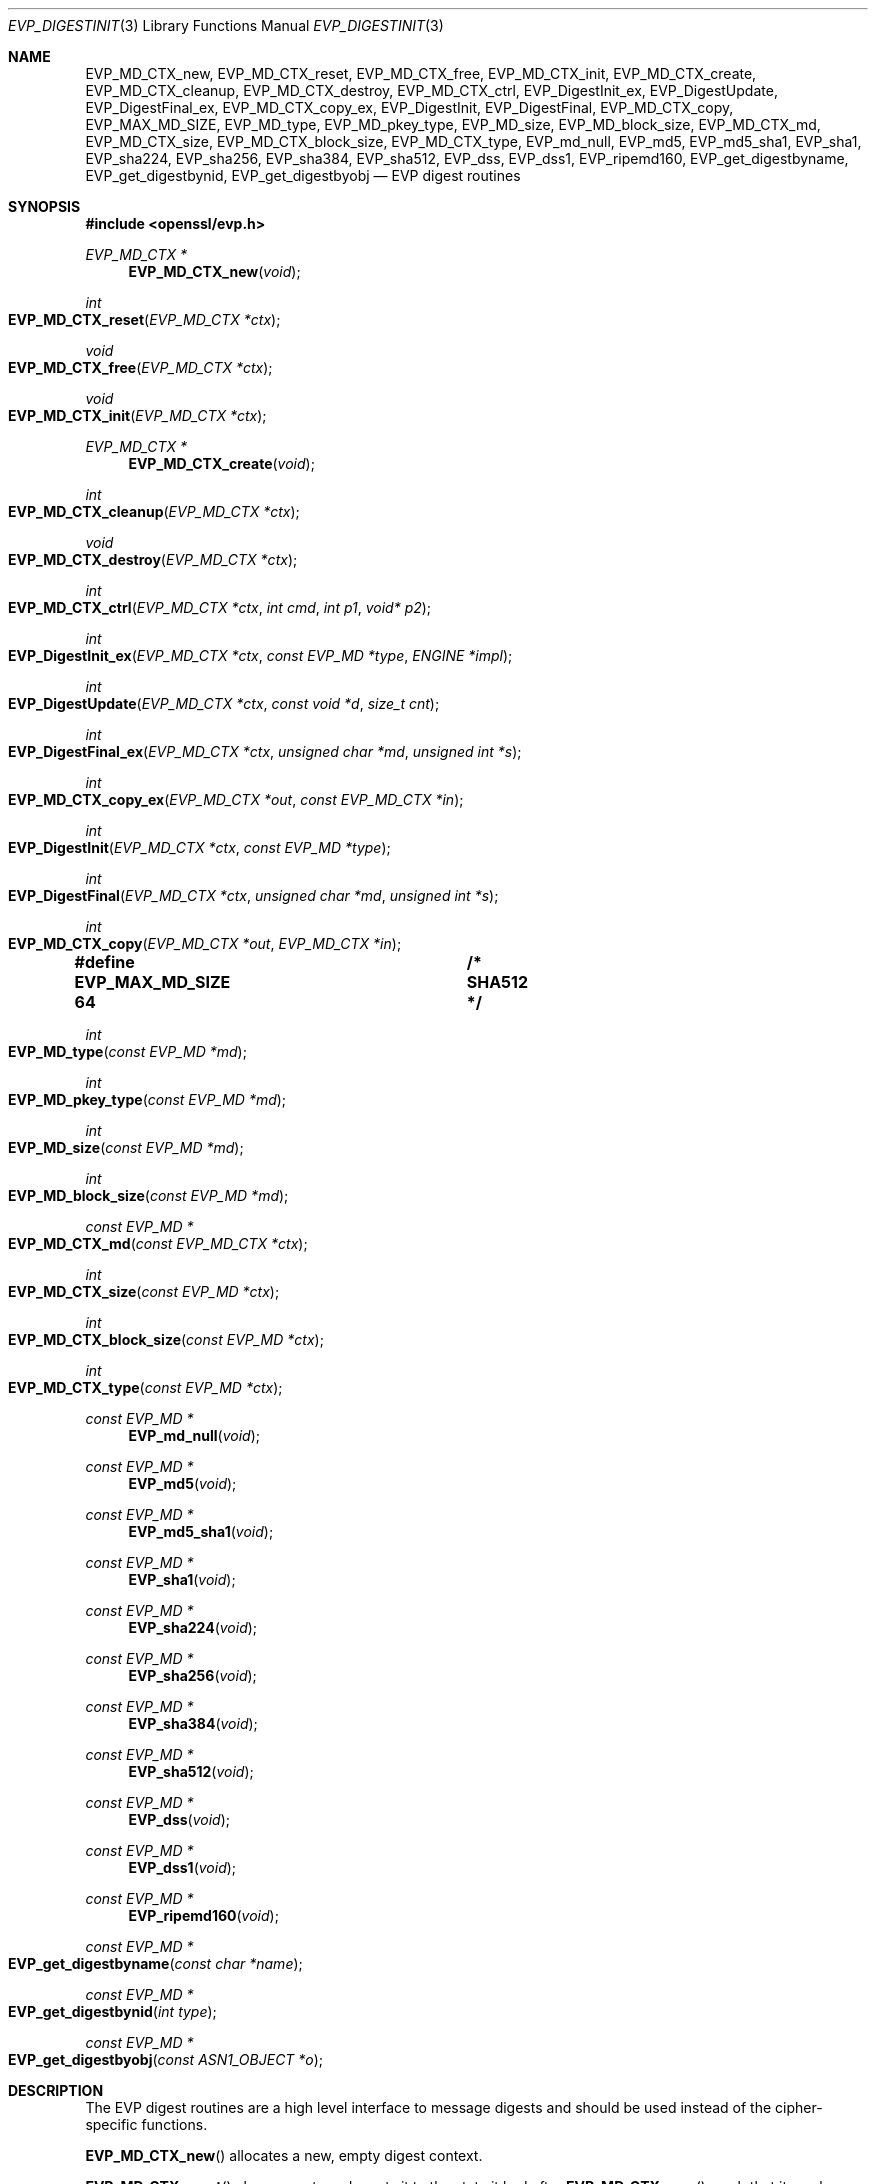 .\" $OpenBSD: EVP_DigestInit.3,v 1.12 2018/03/22 16:06:33 schwarze Exp $
.\" full merge up to: OpenSSL 7f572e95 Dec 2 13:57:04 2015 +0000
.\" selective merge up to: OpenSSL a95d7574 Jul 2 12:16:38 2017 -0400
.\"
.\" This file was written by Dr. Stephen Henson <steve@openssl.org>
.\" and Richard Levitte <levitte@openssl.org>.
.\" Copyright (c) 2000-2004, 2009, 2012-2016 The OpenSSL Project.
.\" All rights reserved.
.\"
.\" Redistribution and use in source and binary forms, with or without
.\" modification, are permitted provided that the following conditions
.\" are met:
.\"
.\" 1. Redistributions of source code must retain the above copyright
.\"    notice, this list of conditions and the following disclaimer.
.\"
.\" 2. Redistributions in binary form must reproduce the above copyright
.\"    notice, this list of conditions and the following disclaimer in
.\"    the documentation and/or other materials provided with the
.\"    distribution.
.\"
.\" 3. All advertising materials mentioning features or use of this
.\"    software must display the following acknowledgment:
.\"    "This product includes software developed by the OpenSSL Project
.\"    for use in the OpenSSL Toolkit. (http://www.openssl.org/)"
.\"
.\" 4. The names "OpenSSL Toolkit" and "OpenSSL Project" must not be used to
.\"    endorse or promote products derived from this software without
.\"    prior written permission. For written permission, please contact
.\"    openssl-core@openssl.org.
.\"
.\" 5. Products derived from this software may not be called "OpenSSL"
.\"    nor may "OpenSSL" appear in their names without prior written
.\"    permission of the OpenSSL Project.
.\"
.\" 6. Redistributions of any form whatsoever must retain the following
.\"    acknowledgment:
.\"    "This product includes software developed by the OpenSSL Project
.\"    for use in the OpenSSL Toolkit (http://www.openssl.org/)"
.\"
.\" THIS SOFTWARE IS PROVIDED BY THE OpenSSL PROJECT ``AS IS'' AND ANY
.\" EXPRESSED OR IMPLIED WARRANTIES, INCLUDING, BUT NOT LIMITED TO, THE
.\" IMPLIED WARRANTIES OF MERCHANTABILITY AND FITNESS FOR A PARTICULAR
.\" PURPOSE ARE DISCLAIMED.  IN NO EVENT SHALL THE OpenSSL PROJECT OR
.\" ITS CONTRIBUTORS BE LIABLE FOR ANY DIRECT, INDIRECT, INCIDENTAL,
.\" SPECIAL, EXEMPLARY, OR CONSEQUENTIAL DAMAGES (INCLUDING, BUT
.\" NOT LIMITED TO, PROCUREMENT OF SUBSTITUTE GOODS OR SERVICES;
.\" LOSS OF USE, DATA, OR PROFITS; OR BUSINESS INTERRUPTION)
.\" HOWEVER CAUSED AND ON ANY THEORY OF LIABILITY, WHETHER IN CONTRACT,
.\" STRICT LIABILITY, OR TORT (INCLUDING NEGLIGENCE OR OTHERWISE)
.\" ARISING IN ANY WAY OUT OF THE USE OF THIS SOFTWARE, EVEN IF ADVISED
.\" OF THE POSSIBILITY OF SUCH DAMAGE.
.\"
.Dd $Mdocdate: March 22 2018 $
.Dt EVP_DIGESTINIT 3
.Os
.Sh NAME
.Nm EVP_MD_CTX_new ,
.Nm EVP_MD_CTX_reset ,
.Nm EVP_MD_CTX_free ,
.Nm EVP_MD_CTX_init ,
.Nm EVP_MD_CTX_create ,
.Nm EVP_MD_CTX_cleanup ,
.Nm EVP_MD_CTX_destroy ,
.Nm EVP_MD_CTX_ctrl ,
.Nm EVP_DigestInit_ex ,
.Nm EVP_DigestUpdate ,
.Nm EVP_DigestFinal_ex ,
.Nm EVP_MD_CTX_copy_ex ,
.Nm EVP_DigestInit ,
.Nm EVP_DigestFinal ,
.Nm EVP_MD_CTX_copy ,
.Nm EVP_MAX_MD_SIZE ,
.Nm EVP_MD_type ,
.Nm EVP_MD_pkey_type ,
.Nm EVP_MD_size ,
.Nm EVP_MD_block_size ,
.Nm EVP_MD_CTX_md ,
.Nm EVP_MD_CTX_size ,
.Nm EVP_MD_CTX_block_size ,
.Nm EVP_MD_CTX_type ,
.Nm EVP_md_null ,
.Nm EVP_md5 ,
.Nm EVP_md5_sha1 ,
.Nm EVP_sha1 ,
.Nm EVP_sha224 ,
.Nm EVP_sha256 ,
.Nm EVP_sha384 ,
.Nm EVP_sha512 ,
.Nm EVP_dss ,
.Nm EVP_dss1 ,
.Nm EVP_ripemd160 ,
.Nm EVP_get_digestbyname ,
.Nm EVP_get_digestbynid ,
.Nm EVP_get_digestbyobj
.Nd EVP digest routines
.Sh SYNOPSIS
.In openssl/evp.h
.Ft EVP_MD_CTX *
.Fn EVP_MD_CTX_new void
.Ft int
.Fo EVP_MD_CTX_reset
.Fa "EVP_MD_CTX *ctx"
.Fc
.Ft void
.Fo EVP_MD_CTX_free
.Fa "EVP_MD_CTX *ctx"
.Fc
.Ft void
.Fo EVP_MD_CTX_init
.Fa "EVP_MD_CTX *ctx"
.Fc
.Ft EVP_MD_CTX *
.Fn EVP_MD_CTX_create void
.Ft int
.Fo EVP_MD_CTX_cleanup
.Fa "EVP_MD_CTX *ctx"
.Fc
.Ft void
.Fo EVP_MD_CTX_destroy
.Fa "EVP_MD_CTX *ctx"
.Fc
.Ft int
.Fo EVP_MD_CTX_ctrl
.Fa "EVP_MD_CTX *ctx"
.Fa "int cmd"
.Fa "int p1"
.Fa "void* p2"
.Fc
.Ft int
.Fo EVP_DigestInit_ex
.Fa "EVP_MD_CTX *ctx"
.Fa "const EVP_MD *type"
.Fa "ENGINE *impl"
.Fc
.Ft int
.Fo EVP_DigestUpdate
.Fa "EVP_MD_CTX *ctx"
.Fa "const void *d"
.Fa "size_t cnt"
.Fc
.Ft int
.Fo EVP_DigestFinal_ex
.Fa "EVP_MD_CTX *ctx"
.Fa "unsigned char *md"
.Fa "unsigned int *s"
.Fc
.Ft int
.Fo EVP_MD_CTX_copy_ex
.Fa "EVP_MD_CTX *out"
.Fa "const EVP_MD_CTX *in"
.Fc
.Ft int
.Fo EVP_DigestInit
.Fa "EVP_MD_CTX *ctx"
.Fa "const EVP_MD *type"
.Fc
.Ft int
.Fo EVP_DigestFinal
.Fa "EVP_MD_CTX *ctx"
.Fa "unsigned char *md"
.Fa "unsigned int *s"
.Fc
.Ft int
.Fo EVP_MD_CTX_copy
.Fa "EVP_MD_CTX *out"
.Fa "EVP_MD_CTX *in"
.Fc
.Fd #define EVP_MAX_MD_SIZE 64	/* SHA512 */
.Ft int
.Fo EVP_MD_type
.Fa "const EVP_MD *md"
.Fc
.Ft int
.Fo EVP_MD_pkey_type
.Fa "const EVP_MD *md"
.Fc
.Ft int
.Fo EVP_MD_size
.Fa "const EVP_MD *md"
.Fc
.Ft int
.Fo EVP_MD_block_size
.Fa "const EVP_MD *md"
.Fc
.Ft const EVP_MD *
.Fo EVP_MD_CTX_md
.Fa "const EVP_MD_CTX *ctx"
.Fc
.Ft int
.Fo EVP_MD_CTX_size
.Fa "const EVP_MD *ctx"
.Fc
.Ft int
.Fo EVP_MD_CTX_block_size
.Fa "const EVP_MD *ctx"
.Fc
.Ft int
.Fo EVP_MD_CTX_type
.Fa "const EVP_MD *ctx"
.Fc
.Ft const EVP_MD *
.Fn EVP_md_null void
.Ft const EVP_MD *
.Fn EVP_md5 void
.Ft const EVP_MD *
.Fn EVP_md5_sha1 void
.Ft const EVP_MD *
.Fn EVP_sha1 void
.Ft const EVP_MD *
.Fn EVP_sha224 void
.Ft const EVP_MD *
.Fn EVP_sha256 void
.Ft const EVP_MD *
.Fn EVP_sha384 void
.Ft const EVP_MD *
.Fn EVP_sha512 void
.Ft const EVP_MD *
.Fn EVP_dss void
.Ft const EVP_MD *
.Fn EVP_dss1 void
.Ft const EVP_MD *
.Fn EVP_ripemd160 void
.Ft const EVP_MD *
.Fo EVP_get_digestbyname
.Fa "const char *name"
.Fc
.Ft const EVP_MD *
.Fo EVP_get_digestbynid
.Fa "int type"
.Fc
.Ft const EVP_MD *
.Fo EVP_get_digestbyobj
.Fa "const ASN1_OBJECT *o"
.Fc
.Sh DESCRIPTION
The EVP digest routines are a high level interface to message digests
and should be used instead of the cipher-specific functions.
.Pp
.Fn EVP_MD_CTX_new
allocates a new, empty digest context.
.Pp
.Fn EVP_MD_CTX_reset
cleans up
.Fa ctx
and resets it to the state it had after
.Fn EVP_MD_CTX_new ,
such that it can be reused.
It is also suitable for digest contexts on the stack that were
used and are no longer needed.
.Pp
.Fn EVP_MD_CTX_free
cleans up
.Fa ctx
and frees the space allocated to it.
.Pp
.Fn EVP_MD_CTX_init
is a deprecated function to clear a digest context on the stack
before use.
Do not use it on a digest context returned from
.Fn EVP_MD_CTX_new
or one one that was already used.
.Pp
.Fn EVP_MD_CTX_create ,
.Fn EVP_MD_CTX_cleanup ,
and
.Fn EVP_MD_CTX_destroy
are deprecated aliases for
.Fn EVP_MD_CTX_new ,
.Fn EVP_MD_CTX_reset ,
and
.Fn EVP_MD_CTX_free ,
respectively.
.Pp
.Fn EVP_MD_CTX_ctrl
performs digest-specific control actions on the context
.Fa ctx .
.Pp
.Fn EVP_DigestInit_ex
sets up the digest context
.Fa ctx
to use a digest
.Fa type
from
.Vt ENGINE
.Fa impl .
The
.Fa type
will typically be supplied by a function such as
.Fn EVP_sha1 .
If
.Fa impl
is
.Dv NULL ,
then the default implementation of digest
.Fa type
is used.
If
.Fa ctx
points to an unused object on the stack, it must be initialized with
.Fn EVP_MD_CTX_init
before calling this function.
.Pp
.Fn EVP_DigestUpdate
hashes
.Fa cnt
bytes of data at
.Fa d
into the digest context
.Fa ctx .
This function can be called several times on the same
.Fa ctx
to hash additional data.
.Pp
.Fn EVP_DigestFinal_ex
retrieves the digest value from
.Fa ctx
and places it in
.Fa md .
If the
.Fa s
parameter is not
.Dv NULL ,
then the number of bytes of data written (i.e. the length of the
digest) will be written to the integer at
.Fa s ;
at most
.Dv EVP_MAX_MD_SIZE
bytes will be written.
After calling
.Fn EVP_DigestFinal_ex ,
no additional calls to
.Fn EVP_DigestUpdate
can be made, but
.Fn EVP_DigestInit_ex
can be called to initialize a new digest operation.
.Pp
.Fn EVP_MD_CTX_copy_ex
can be used to copy the message digest state from
.Fa in
to
.Fa out .
This is useful if large amounts of data are to be hashed which only
differ in the last few bytes.
If
.Fa out
points to an unused object on the stack, it must be initialized with
.Fn EVP_MD_CTX_init
before calling this function.
.Pp
.Fn EVP_DigestInit
is a deprecated function behaving like
.Fn EVP_DigestInit_ex
except that it always uses the default digest implementation
and that it requires
.Fn EVP_MD_CTX_reset
before it can be used on a context that was already used.
.Pp
.Fn EVP_DigestFinal
is a deprecated function behaving like
.Fn EVP_DigestFinal_ex
except that the digest context
.Fa ctx
is automatically cleaned up after use by calling
.Fn EVP_MD_CTX_reset
internally.
.Pp
.Fn EVP_MD_CTX_copy
is a deprecated function behaving like
.Fn EVP_MD_CTX_copy_ex
except that it requires
.Fn EVP_MD_CTX_reset
before a context that was already used can be passed as
.Fa out .
.Pp
.Fn EVP_MD_size
and
.Fn EVP_MD_CTX_size
return the size of the message digest when passed an
.Vt EVP_MD
or an
.Vt EVP_MD_CTX
structure, i.e. the size of the hash.
.Pp
.Fn EVP_MD_block_size
and
.Fn EVP_MD_CTX_block_size
return the block size of the message digest when passed an
.Vt EVP_MD
or an
.Vt EVP_MD_CTX
structure.
.Pp
.Fn EVP_MD_type
and
.Fn EVP_MD_CTX_type
return the NID of the OBJECT IDENTIFIER representing the given message
digest when passed an
.Vt EVP_MD
structure.
For example
.Fn EVP_MD_type EVP_sha1()
returns
.Dv NID_sha1 .
This function is normally used when setting ASN.1 OIDs.
.Pp
.Fn EVP_MD_pkey_type
returns the NID of the public key signing algorithm associated with this
digest.
For example
.Fn EVP_sha1
is associated with RSA so this will return
.Dv NID_sha1WithRSAEncryption .
Since digests and signature algorithms are no longer linked this
function is only retained for compatibility reasons.
.Pp
.Fn EVP_md5 ,
.Fn EVP_sha1 ,
.Fn EVP_sha224 ,
.Fn EVP_sha256 ,
.Fn EVP_sha384 ,
.Fn EVP_sha512 ,
and
.Fn EVP_ripemd160
return
.Vt EVP_MD
structures for the MD5, SHA1, SHA224, SHA256, SHA384, SHA512 and
RIPEMD160 digest algorithms respectively.
.Pp
.Fn EVP_md5_sha1
returns an
.Vt EVP_MD
structure that provides concatenated MD5 and SHA1 message digests.
.Pp
.Fn EVP_dss
and
.Fn EVP_dss1
return
.Vt EVP_MD
structures for SHA1 digest algorithms but using DSS (DSA) for the
signature algorithm.
Note: there is no need to use these pseudo-digests in OpenSSL 1.0.0 and
later; they are however retained for compatibility.
.Pp
.Fn EVP_md_null
is a "null" message digest that does nothing:
i.e. the hash it returns is of zero length.
.Pp
.Fn EVP_get_digestbyname ,
.Fn EVP_get_digestbynid ,
and
.Fn EVP_get_digestbyobj
return an
.Vt EVP_MD
structure when passed a digest name, a digest NID, or an ASN1_OBJECT
structure respectively.
The digest table must be initialized using, for example,
.Xr OpenSSL_add_all_digests 3
for these functions to work.
.Pp
.Fn EVP_MD_CTX_size ,
.Fn EVP_MD_CTX_block_size ,
.Fn EVP_MD_CTX_type ,
.Fn EVP_get_digestbynid ,
and
.Fn EVP_get_digestbyobj
are implemented as macros.
.Pp
The EVP interface to message digests should almost always be used
in preference to the low level interfaces.
This is because the code then becomes transparent to the digest used and
much more flexible.
.Pp
New applications should use the SHA2 digest algorithms such as SHA256.
The other digest algorithms are still in common use.
.Pp
For most applications the
.Fa impl
parameter to
.Fn EVP_DigestInit_ex
will be set to NULL to use the default digest implementation.
.Pp
The functions
.Fn EVP_DigestInit ,
.Fn EVP_DigestFinal ,
and
.Fn EVP_MD_CTX_copy
are obsolete but are retained to maintain compatibility with existing
code.
New applications should use
.Fn EVP_DigestInit_ex ,
.Fn EVP_DigestFinal_ex ,
and
.Fn EVP_MD_CTX_copy_ex
because they can efficiently reuse a digest context instead of
initializing and cleaning it up on each call and allow non-default
implementations of digests to be specified.
.Pp
If digest contexts are not cleaned up after use, memory leaks will occur.
.Sh RETURN VALUES
.Fn EVP_MD_CTX_new
and
.Fn EVP_MD_CTX_create
return the new
.Vt EVP_MD_CTX
object or
.Dv NULL
for failure.
.Pp
.Fn EVP_MD_CTX_reset
and
.Fn EVP_MD_CTX_cleanup
always return 1.
.Pp
.Fn EVP_MD_CTX_ctrl ,
.Fn EVP_DigestInit_ex ,
.Fn EVP_DigestUpdate ,
.Fn EVP_DigestFinal_ex ,
.Fn EVP_MD_CTX_copy_ex ,
.Fn EVP_DigestInit ,
.Fn EVP_DigestFinal ,
and
.Fn EVP_MD_CTX_copy
return 1 for success or 0 for failure.
.Pp
.Fn EVP_MD_type ,
.Fn EVP_MD_pkey_type ,
and
.Fn EVP_MD_CTX_type
return the NID of the corresponding OBJECT IDENTIFIER or
.Dv NID_undef
if none exists.
.Pp
.Fn EVP_MD_size ,
.Fn EVP_MD_block_size ,
.Fn EVP_MD_CTX_size ,
and
.Fn EVP_MD_CTX_block_size
return the digest or block size in bytes.
.Pp
.Fn EVP_MD_CTX_md
returns the
.Vt EVP_MD
object used by
.Fa ctx ,
or
.Dv NULL
if
.Fa ctx
is
.Dv NULL .
.Pp
.Fn EVP_md_null ,
.Fn EVP_md5 ,
.Fn EVP_md5_sha1 ,
.Fn EVP_sha1 ,
.Fn EVP_dss ,
.Fn EVP_dss1 ,
and
.Fn EVP_ripemd160
return pointers to the corresponding
.Vt EVP_MD
structures.
.Pp
.Fn EVP_get_digestbyname ,
.Fn EVP_get_digestbynid ,
and
.Fn EVP_get_digestbyobj
return either an
.Vt EVP_MD
structure or
.Dv NULL
if an error occurs.
.Sh EXAMPLES
This example digests the data "Test Message\en" and "Hello World\en",
using the digest name passed on the command line.
.Bd -literal -offset indent
#include <stdio.h>
#include <openssl/evp.h>

int
main(int argc, char *argv[])
{
	EVP_MD_CTX *mdctx;
	const EVP_MD *md;
	const char mess1[] = "Test Message\en";
	const char mess2[] = "Hello World\en";
	unsigned char md_value[EVP_MAX_MD_SIZE];
	int md_len, i;

	OpenSSL_add_all_digests();

	if (argc <= 1) {
		printf("Usage: mdtest digestname\en");
		exit(1);
	}

	md = EVP_get_digestbyname(argv[1]);
	if (md == NULL) {
		printf("Unknown message digest %s\en", argv[1]);
		exit(1);
	}

	mdctx = EVP_MD_CTX_new();
	EVP_DigestInit_ex(mdctx, md, NULL);
	EVP_DigestUpdate(mdctx, mess1, strlen(mess1));
	EVP_DigestUpdate(mdctx, mess2, strlen(mess2));
	EVP_DigestFinal_ex(mdctx, md_value, &md_len);
	EVP_MD_CTX_free(mdctx);

	printf("Digest is: ");
	for(i = 0; i < md_len; i++)
		printf("%02x", md_value[i]);
	printf("\en");

	return 0;
}
.Ed
.Sh SEE ALSO
.Xr evp 3
.Sh HISTORY
.Fn EVP_DigestInit ,
.Fn EVP_DigestUpdate ,
.Fn EVP_DigestFinal ,
.Dv EVP_MAX_MD_SIZE ,
.Fn EVP_MD_type ,
.Fn EVP_MD_pkey_type ,
.Fn EVP_MD_size ,
.Fn EVP_MD_CTX_size ,
.Fn EVP_MD_CTX_type ,
.Fn EVP_md_null ,
.Fn EVP_md5 ,
.Fn EVP_sha1 ,
.Fn EVP_dss ,
.Fn EVP_dss1 ,
.Fn EVP_get_digestbyname ,
.Fn EVP_get_digestbynid ,
and
.Fn EVP_get_digestbyobj
appeared in SSLeay 0.8.1b or earlier.
.Fn EVP_MD_block_size ,
.Fn EVP_MD_CTX_size ,
.Fn EVP_MD_CTX_block_size ,
.Fn EVP_rc4_40 ,
.Fn EVP_rc2_40_cbc ,
and
.Fn EVP_ripemd160
first appeared in SSLeay 0.9.0.
All these functions have been available since
.Ox 2.4 .
.Pp
.Fn EVP_MD_CTX_copy
first appeared in OpenSSL 0.9.2b and has been available since
.Ox 2.6 .
.Pp
.Fn EVP_MD_CTX_md
first appeared in OpenSSL 0.9.5 and has been available since
.Ox 2.7 .
.Pp
.Fn EVP_MD_CTX_init ,
.Fn EVP_MD_CTX_create ,
.Fn EVP_MD_CTX_copy_ex ,
.Fn EVP_MD_CTX_cleanup ,
.Fn EVP_MD_CTX_destroy ,
.Fn EVP_DigestInit_ex ,
and
.Fn EVP_DigestFinal_ex
were added in OpenSSL 0.9.7.
.Pp
.Fn EVP_md_null ,
.Fn EVP_md5 ,
.Fn EVP_sha1 ,
.Fn EVP_dss ,
.Fn EVP_dss1 ,
and
.Fn EVP_ripemd160
were changed to return truly const
.Vt EVP_MD
pointers in OpenSSL 0.9.7.
.Pp
.Fn EVP_MD_CTX_new
and
.Fn EVP_MD_CTX_free
first appeared in OpenSSL 1.1.0.
.Pp
The link between digests and signing algorithms was fixed in OpenSSL 1.0
and later, so now
.Fn EVP_sha1
can be used with RSA and DSA; there is no need to use
.Fn EVP_dss1
any more.
